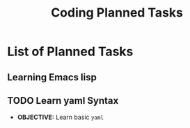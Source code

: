 #+TODO: TODO(t) (e) DOIN(d) PEND(p) OUTL(o) EXPL(x) FDBK(b) WAIT(w) NEXT(n) IDEA(i) | ABRT(a) PRTL(r) RVIW(v) DONE(f)
#+LATEX_HEADER: \usepackage[scaled]{helvet} \renewcommand\familydefault{\sfdefault}
#+OPTIONS: todo:t tags:nil tasks:t ^:nil toc:nil
#+TITLE: Coding Planned Tasks

* List of Planned Tasks :TASK:PLANNED:CODING:META:
** Learning Emacs lisp :EMACS:LISP:learnemacs:
** TODO Learn yaml Syntax :YAML:
DEADLINE: <2025-10-27 Mon>
:PROPERTIES:
:ID: 48441bbc-d7a0-42ff-b590-bcf9497d57ef
:END:
- *OBJECTIVE:* Learn basic =yaml=
  
